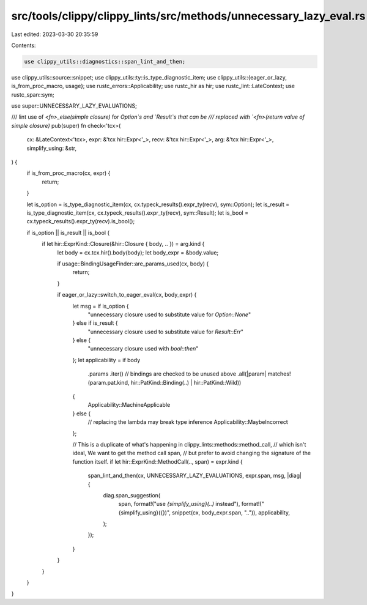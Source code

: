 src/tools/clippy/clippy_lints/src/methods/unnecessary_lazy_eval.rs
==================================================================

Last edited: 2023-03-30 20:35:59

Contents:

.. code-block:: rs

    use clippy_utils::diagnostics::span_lint_and_then;
use clippy_utils::source::snippet;
use clippy_utils::ty::is_type_diagnostic_item;
use clippy_utils::{eager_or_lazy, is_from_proc_macro, usage};
use rustc_errors::Applicability;
use rustc_hir as hir;
use rustc_lint::LateContext;
use rustc_span::sym;

use super::UNNECESSARY_LAZY_EVALUATIONS;

/// lint use of `<fn>_else(simple closure)` for `Option`s and `Result`s that can be
/// replaced with `<fn>(return value of simple closure)`
pub(super) fn check<'tcx>(
    cx: &LateContext<'tcx>,
    expr: &'tcx hir::Expr<'_>,
    recv: &'tcx hir::Expr<'_>,
    arg: &'tcx hir::Expr<'_>,
    simplify_using: &str,
) {
    if is_from_proc_macro(cx, expr) {
        return;
    }

    let is_option = is_type_diagnostic_item(cx, cx.typeck_results().expr_ty(recv), sym::Option);
    let is_result = is_type_diagnostic_item(cx, cx.typeck_results().expr_ty(recv), sym::Result);
    let is_bool = cx.typeck_results().expr_ty(recv).is_bool();

    if is_option || is_result || is_bool {
        if let hir::ExprKind::Closure(&hir::Closure { body, .. }) = arg.kind {
            let body = cx.tcx.hir().body(body);
            let body_expr = &body.value;

            if usage::BindingUsageFinder::are_params_used(cx, body) {
                return;
            }

            if eager_or_lazy::switch_to_eager_eval(cx, body_expr) {
                let msg = if is_option {
                    "unnecessary closure used to substitute value for `Option::None`"
                } else if is_result {
                    "unnecessary closure used to substitute value for `Result::Err`"
                } else {
                    "unnecessary closure used with `bool::then`"
                };
                let applicability = if body
                    .params
                    .iter()
                    // bindings are checked to be unused above
                    .all(|param| matches!(param.pat.kind, hir::PatKind::Binding(..) | hir::PatKind::Wild))
                {
                    Applicability::MachineApplicable
                } else {
                    // replacing the lambda may break type inference
                    Applicability::MaybeIncorrect
                };

                // This is a duplicate of what's happening in clippy_lints::methods::method_call,
                // which isn't ideal, We want to get the method call span,
                // but prefer to avoid changing the signature of the function itself.
                if let hir::ExprKind::MethodCall(.., span) = expr.kind {
                    span_lint_and_then(cx, UNNECESSARY_LAZY_EVALUATIONS, expr.span, msg, |diag| {
                        diag.span_suggestion(
                            span,
                            format!("use `{simplify_using}(..)` instead"),
                            format!("{simplify_using}({})", snippet(cx, body_expr.span, "..")),
                            applicability,
                        );
                    });
                }
            }
        }
    }
}


